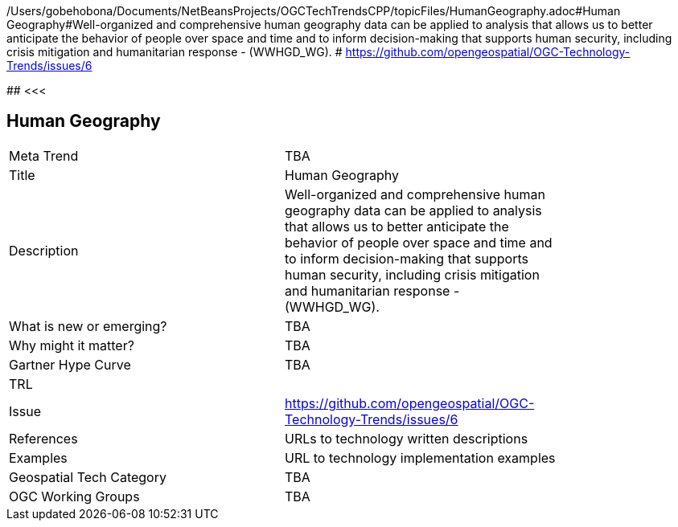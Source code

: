 /Users/gobehobona/Documents/NetBeansProjects/OGCTechTrendsCPP/topicFiles/HumanGeography.adoc#Human Geography#Well-organized and comprehensive human geography data can be applied to analysis that allows us to better anticipate the behavior of people over space and time and to inform decision-making that supports human security, including crisis mitigation and humanitarian response - (WWHGD_WG). # https://github.com/opengeospatial/OGC-Technology-Trends/issues/6

########
<<<

== Human Geography

<<<

[width="80%"]
|=======================
|Meta Trend	| TBA
|Title | Human Geography
|Description | Well-organized and comprehensive human geography data can be applied to analysis that allows us to better anticipate the behavior of people over space and time and to inform decision-making that supports human security, including crisis mitigation and humanitarian response - (WWHGD_WG). 
| What is new or emerging?	| TBA
| Why might it matter? | TBA
| Gartner Hype Curve | 	TBA
| TRL |
| Issue | https://github.com/opengeospatial/OGC-Technology-Trends/issues/6
|References | URLs to technology written descriptions
|Examples | URL to technology implementation examples
|Geospatial Tech Category 	| TBA
|OGC Working Groups | TBA
|=======================

